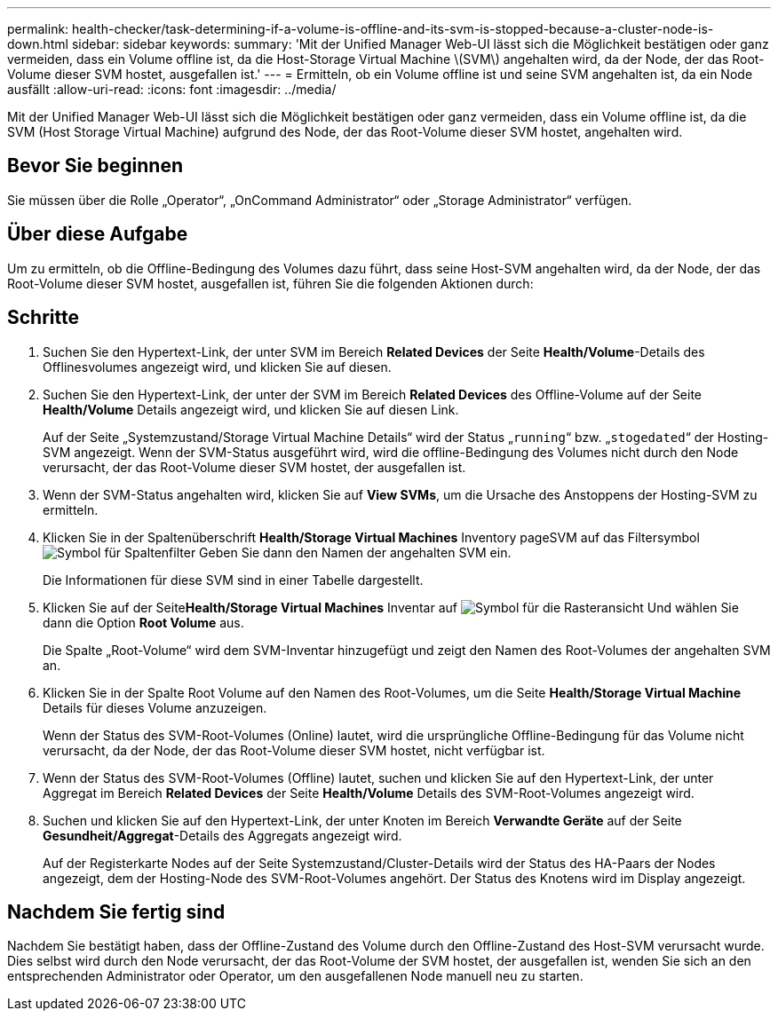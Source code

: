 ---
permalink: health-checker/task-determining-if-a-volume-is-offline-and-its-svm-is-stopped-because-a-cluster-node-is-down.html 
sidebar: sidebar 
keywords:  
summary: 'Mit der Unified Manager Web-UI lässt sich die Möglichkeit bestätigen oder ganz vermeiden, dass ein Volume offline ist, da die Host-Storage Virtual Machine \(SVM\) angehalten wird, da der Node, der das Root-Volume dieser SVM hostet, ausgefallen ist.' 
---
= Ermitteln, ob ein Volume offline ist und seine SVM angehalten ist, da ein Node ausfällt
:allow-uri-read: 
:icons: font
:imagesdir: ../media/


[role="lead"]
Mit der Unified Manager Web-UI lässt sich die Möglichkeit bestätigen oder ganz vermeiden, dass ein Volume offline ist, da die SVM (Host Storage Virtual Machine) aufgrund des Node, der das Root-Volume dieser SVM hostet, angehalten wird.



== Bevor Sie beginnen

Sie müssen über die Rolle „Operator“, „OnCommand Administrator“ oder „Storage Administrator“ verfügen.



== Über diese Aufgabe

Um zu ermitteln, ob die Offline-Bedingung des Volumes dazu führt, dass seine Host-SVM angehalten wird, da der Node, der das Root-Volume dieser SVM hostet, ausgefallen ist, führen Sie die folgenden Aktionen durch:



== Schritte

. Suchen Sie den Hypertext-Link, der unter SVM im Bereich *Related Devices* der Seite *Health/Volume*-Details des Offlinesvolumes angezeigt wird, und klicken Sie auf diesen.
. Suchen Sie den Hypertext-Link, der unter der SVM im Bereich *Related Devices* des Offline-Volume auf der Seite *Health/Volume* Details angezeigt wird, und klicken Sie auf diesen Link.
+
Auf der Seite „Systemzustand/Storage Virtual Machine Details“ wird der Status „`running`“ bzw. „`stogedated`“ der Hosting-SVM angezeigt. Wenn der SVM-Status ausgeführt wird, wird die offline-Bedingung des Volumes nicht durch den Node verursacht, der das Root-Volume dieser SVM hostet, der ausgefallen ist.

. Wenn der SVM-Status angehalten wird, klicken Sie auf *View SVMs*, um die Ursache des Anstoppens der Hosting-SVM zu ermitteln.
. Klicken Sie in der Spaltenüberschrift *Health/Storage Virtual Machines* Inventory pageSVM auf das Filtersymbol image:../media/filtericon-um60.png["Symbol für Spaltenfilter"] Geben Sie dann den Namen der angehalten SVM ein.
+
Die Informationen für diese SVM sind in einer Tabelle dargestellt.

. Klicken Sie auf der Seite**Health/Storage Virtual Machines** Inventar auf image:../media/gridviewicon.gif["Symbol für die Rasteransicht"] Und wählen Sie dann die Option *Root Volume* aus.
+
Die Spalte „Root-Volume“ wird dem SVM-Inventar hinzugefügt und zeigt den Namen des Root-Volumes der angehalten SVM an.

. Klicken Sie in der Spalte Root Volume auf den Namen des Root-Volumes, um die Seite *Health/Storage Virtual Machine* Details für dieses Volume anzuzeigen.
+
Wenn der Status des SVM-Root-Volumes (Online) lautet, wird die ursprüngliche Offline-Bedingung für das Volume nicht verursacht, da der Node, der das Root-Volume dieser SVM hostet, nicht verfügbar ist.

. Wenn der Status des SVM-Root-Volumes (Offline) lautet, suchen und klicken Sie auf den Hypertext-Link, der unter Aggregat im Bereich *Related Devices* der Seite *Health/Volume* Details des SVM-Root-Volumes angezeigt wird.
. Suchen und klicken Sie auf den Hypertext-Link, der unter Knoten im Bereich *Verwandte Geräte* auf der Seite *Gesundheit/Aggregat*-Details des Aggregats angezeigt wird.
+
Auf der Registerkarte Nodes auf der Seite Systemzustand/Cluster-Details wird der Status des HA-Paars der Nodes angezeigt, dem der Hosting-Node des SVM-Root-Volumes angehört. Der Status des Knotens wird im Display angezeigt.





== Nachdem Sie fertig sind

Nachdem Sie bestätigt haben, dass der Offline-Zustand des Volume durch den Offline-Zustand des Host-SVM verursacht wurde. Dies selbst wird durch den Node verursacht, der das Root-Volume der SVM hostet, der ausgefallen ist, wenden Sie sich an den entsprechenden Administrator oder Operator, um den ausgefallenen Node manuell neu zu starten.
